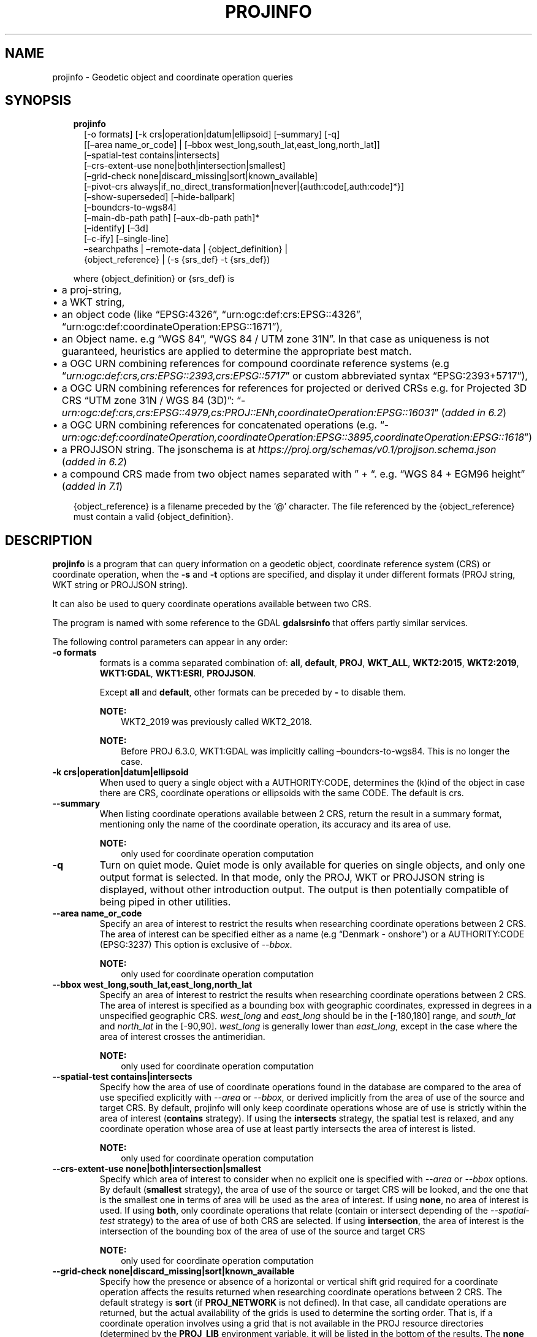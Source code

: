 .\" Man page generated from reStructuredText.
.
.TH "PROJINFO" "1" "Jul 1, 2020" "7.1.0" "PROJ"
.SH NAME
projinfo \- Geodetic object and coordinate operation queries
.
.nr rst2man-indent-level 0
.
.de1 rstReportMargin
\\$1 \\n[an-margin]
level \\n[rst2man-indent-level]
level margin: \\n[rst2man-indent\\n[rst2man-indent-level]]
-
\\n[rst2man-indent0]
\\n[rst2man-indent1]
\\n[rst2man-indent2]
..
.de1 INDENT
.\" .rstReportMargin pre:
. RS \\$1
. nr rst2man-indent\\n[rst2man-indent-level] \\n[an-margin]
. nr rst2man-indent-level +1
.\" .rstReportMargin post:
..
.de UNINDENT
. RE
.\" indent \\n[an-margin]
.\" old: \\n[rst2man-indent\\n[rst2man-indent-level]]
.nr rst2man-indent-level -1
.\" new: \\n[rst2man-indent\\n[rst2man-indent-level]]
.in \\n[rst2man-indent\\n[rst2man-indent-level]]u
..
.SH SYNOPSIS
.INDENT 0.0
.INDENT 3.5
.nf
\fBprojinfo\fP
.in +2
[\-o formats] [\-k crs|operation|datum|ellipsoid] [–summary] [\-q]
[[–area name_or_code] | [–bbox west_long,south_lat,east_long,north_lat]]
[–spatial\-test contains|intersects]
[–crs\-extent\-use none|both|intersection|smallest]
[–grid\-check none|discard_missing|sort|known_available]
[–pivot\-crs always|if_no_direct_transformation|never|{auth:code[,auth:code]*}]
[–show\-superseded] [–hide\-ballpark]
[–boundcrs\-to\-wgs84]
[–main\-db\-path path] [–aux\-db\-path path]*
[–identify] [–3d]
[–c\-ify] [–single\-line]
–searchpaths | –remote\-data | {object_definition} |
{object_reference} | (\-s {srs_def} \-t {srs_def})

.in -2
.fi
.sp
.sp
where {object_definition} or {srs_def} is
.INDENT 0.0
.IP \(bu 2
a proj\-string,
.IP \(bu 2
a WKT string,
.IP \(bu 2
an object code (like “EPSG:4326”, “urn:ogc:def:crs:EPSG::4326”,
“urn:ogc:def:coordinateOperation:EPSG::1671”),
.IP \(bu 2
an Object name. e.g “WGS 84”, “WGS 84 / UTM zone 31N”. In that case as
uniqueness is not guaranteed, heuristics are applied to determine the appropriate best match.
.IP \(bu 2
a OGC URN combining references for compound coordinate reference systems
(e.g “\fI\%urn:ogc:def:crs,crs:EPSG::2393,crs:EPSG::5717\fP” or custom abbreviated
syntax “EPSG:2393+5717”),
.IP \(bu 2
a OGC URN combining references for references for projected or derived CRSs
e.g. for Projected 3D CRS “UTM zone 31N / WGS 84 (3D)”:
“\fI\%urn:ogc:def:crs,crs:EPSG::4979,cs:PROJ::ENh,coordinateOperation:EPSG::16031\fP”
(\fIadded in 6.2\fP)
.IP \(bu 2
a OGC URN combining references for concatenated operations
(e.g. “\fI\%urn:ogc:def:coordinateOperation,coordinateOperation:EPSG::3895,coordinateOperation:EPSG::1618\fP”)
.IP \(bu 2
a PROJJSON string. The jsonschema is at \fI\%https://proj.org/schemas/v0.1/projjson.schema.json\fP (\fIadded in 6.2\fP)
.IP \(bu 2
a compound CRS made from two object names separated with ” + “. e.g. “WGS 84 + EGM96 height” (\fIadded in 7.1\fP)
.UNINDENT
.sp
{object_reference} is a filename preceded by the ‘@’ character.  The
file referenced by the {object_reference} must contain a valid
{object_definition}.
.UNINDENT
.UNINDENT
.SH DESCRIPTION
.sp
\fBprojinfo\fP is a program that can query information on a geodetic object,
coordinate reference system (CRS) or coordinate operation, when the \fB\-s\fP and \fB\-t\fP
options are specified, and display it under different formats (PROJ string, WKT string
or PROJJSON string).
.sp
It can also be used to query coordinate operations available between two CRS.
.sp
The program is named with some reference to the GDAL \fBgdalsrsinfo\fP that offers
partly similar services.
.sp
The following control parameters can appear in any order:
.INDENT 0.0
.TP
.B \-o formats
formats is a comma separated combination of:
\fBall\fP, \fBdefault\fP, \fBPROJ\fP, \fBWKT_ALL\fP, \fBWKT2:2015\fP, \fBWKT2:2019\fP, \fBWKT1:GDAL\fP, \fBWKT1:ESRI\fP, \fBPROJJSON\fP\&.
.sp
Except \fBall\fP and \fBdefault\fP, other formats can be preceded by \fB\-\fP to disable them.
.sp
\fBNOTE:\fP
.INDENT 7.0
.INDENT 3.5
WKT2_2019 was previously called WKT2_2018.
.UNINDENT
.UNINDENT
.sp
\fBNOTE:\fP
.INDENT 7.0
.INDENT 3.5
Before PROJ 6.3.0, WKT1:GDAL was implicitly calling –boundcrs\-to\-wgs84.
This is no longer the case.
.UNINDENT
.UNINDENT
.UNINDENT
.INDENT 0.0
.TP
.B \-k crs|operation|datum|ellipsoid
When used to query a single object with a AUTHORITY:CODE, determines the (k)ind of the object
in case there are CRS, coordinate operations or ellipsoids with the same CODE.
The default is crs.
.UNINDENT
.INDENT 0.0
.TP
.B \-\-summary
When listing coordinate operations available between 2 CRS, return the
result in a summary format, mentioning only the name of the coordinate
operation, its accuracy and its area of use.
.sp
\fBNOTE:\fP
.INDENT 7.0
.INDENT 3.5
only used for coordinate operation computation
.UNINDENT
.UNINDENT
.UNINDENT
.INDENT 0.0
.TP
.B \-q
Turn on quiet mode. Quiet mode is only available for queries on single objects,
and only one output format is selected. In that mode, only the PROJ, WKT or PROJJSON
string is displayed, without other introduction output. The output is then
potentially compatible of being piped in other utilities.
.UNINDENT
.INDENT 0.0
.TP
.B \-\-area name_or_code
Specify an area of interest to restrict the results when researching
coordinate operations between 2 CRS. The area of interest can be specified either
as a name (e.g “Denmark \- onshore”) or a AUTHORITY:CODE (EPSG:3237)
This option is exclusive of \fI\%\-\-bbox\fP\&.
.sp
\fBNOTE:\fP
.INDENT 7.0
.INDENT 3.5
only used for coordinate operation computation
.UNINDENT
.UNINDENT
.UNINDENT
.INDENT 0.0
.TP
.B \-\-bbox west_long,south_lat,east_long,north_lat
Specify an area of interest to restrict the results when researching
coordinate operations between 2 CRS. The area of interest is specified as a
bounding box with geographic coordinates, expressed in degrees in a
unspecified geographic CRS.
\fIwest_long\fP and \fIeast_long\fP should be in the [\-180,180] range, and
\fIsouth_lat\fP and \fInorth_lat\fP in the [\-90,90]. \fIwest_long\fP is generally lower than
\fIeast_long\fP, except in the case where the area of interest crosses the antimeridian.
.sp
\fBNOTE:\fP
.INDENT 7.0
.INDENT 3.5
only used for coordinate operation computation
.UNINDENT
.UNINDENT
.UNINDENT
.INDENT 0.0
.TP
.B \-\-spatial\-test contains|intersects
Specify how the area of use of coordinate operations found in the database
are compared to the area of use specified explicitly with \fI\%\-\-area\fP or \fI\%\-\-bbox\fP,
or derived implicitly from the area of use of the source and target CRS.
By default, projinfo will only keep coordinate operations whose are of use
is strictly within the area of interest (\fBcontains\fP strategy).
If using the \fBintersects\fP strategy, the spatial test is relaxed, and any
coordinate operation whose area of use at least partly intersects the
area of interest is listed.
.sp
\fBNOTE:\fP
.INDENT 7.0
.INDENT 3.5
only used for coordinate operation computation
.UNINDENT
.UNINDENT
.UNINDENT
.INDENT 0.0
.TP
.B \-\-crs\-extent\-use none|both|intersection|smallest
Specify which area of interest to consider when no explicit one is specified
with \fI\%\-\-area\fP or \fI\%\-\-bbox\fP options.
By default (\fBsmallest\fP strategy), the area of
use of the source or target CRS will be looked, and the one that is the
smallest one in terms of area will be used as the area of interest.
If using \fBnone\fP, no area of interest is used.
If using \fBboth\fP, only coordinate operations that relate (contain or intersect
depending of the \fI\%\-\-spatial\-test\fP strategy) to the area of use of both CRS
are selected.
If using \fBintersection\fP, the area of interest is the intersection of the
bounding box of the area of use of the source and target CRS
.sp
\fBNOTE:\fP
.INDENT 7.0
.INDENT 3.5
only used for coordinate operation computation
.UNINDENT
.UNINDENT
.UNINDENT
.INDENT 0.0
.TP
.B \-\-grid\-check none|discard_missing|sort|known_available
Specify how the presence or absence of a horizontal or vertical shift grid
required for a coordinate operation affects the results returned when
researching coordinate operations between 2 CRS.
The default strategy is \fBsort\fP (if \fBPROJ_NETWORK\fP is not defined).
In that case, all candidate
operations are returned, but the actual availability of the grids is used
to determine the sorting order. That is, if a coordinate operation involves
using a grid that is not available in the PROJ resource directories
(determined by the \fBPROJ_LIB\fP environment variable, it will be listed in
the bottom of the results.
The \fBnone\fP strategy completely disables the checks of presence of grids and
this returns the results as if all the grids where available.
The \fBdiscard_missing\fP strategy discards results that involve grids not
present in the PROJ resource directories.
The \fBknown_available\fP strategy discards results that involve grids not
present in the PROJ resource directories and that are not known of the CDN.
This is the default strategy is \fBPROJ_NETWORK\fP is set to \fBON\fP\&.
.sp
\fBNOTE:\fP
.INDENT 7.0
.INDENT 3.5
only used for coordinate operation computation
.UNINDENT
.UNINDENT
.UNINDENT
.INDENT 0.0
.TP
.B \-\-pivot\-crs always|if_no_direct_transformation|never|{auth:code[,auth:code]*}
Determine if intermediate (pivot) CRS can be used when researching coordinate
operation between 2 CRS. A typical example is the WGS84 pivot. By default,
projinfo will consider any potential pivot if there is no direct transformation
( \fBif_no_direct_transformation\fP). If using the \fBnever\fP strategy,
only direct transformations between the source and target CRS will be
used. If using the \fBalways\fP strategy, intermediate CRS will be considered
even if there are direct transformations.
It is also possible to restrict the pivot CRS to consider by specifying
one or several CRS by their AUTHORITY:CODE.
.sp
\fBNOTE:\fP
.INDENT 7.0
.INDENT 3.5
only used for coordinate operation computation
.UNINDENT
.UNINDENT
.UNINDENT
.INDENT 0.0
.TP
.B \-\-show\-superseded
When enabled, coordinate operations that are superseded by others will be
listed. Note that supersession is not equivalent to deprecation: superseded
operations are still considered valid although they have a better equivalent,
whereas deprecated operations have been determined to be erroneous and are
not considered at all.
.sp
\fBNOTE:\fP
.INDENT 7.0
.INDENT 3.5
only used for coordinate operation computation
.UNINDENT
.UNINDENT
.UNINDENT
.INDENT 0.0
.TP
.B \-\-hide\-ballpark
New in version 7.1.

.sp
Hides any coordinate operation that is, or contains, a
Ballpark transformation
.sp
\fBNOTE:\fP
.INDENT 7.0
.INDENT 3.5
only used for coordinate operation computation
.UNINDENT
.UNINDENT
.UNINDENT
.INDENT 0.0
.TP
.B \-\-boundcrs\-to\-wgs84
When specified, this option researches a coordinate operation from the
base geographic CRS of the single CRS, source or target CRS to the WGS84
geographic CRS, and if found, wraps those CRS into a BoundCRS object.
This is mostly to be used for early\-binding approaches.
.UNINDENT
.INDENT 0.0
.TP
.B \-\-main\-db\-path path
Specify the name and path of the database to be used by projinfo. The
default is proj.db in the PROJ resource directories.
.UNINDENT
.INDENT 0.0
.TP
.B \-\-aux\-db\-path path
Specify the name and path of auxiliary databases, that are to be combined
with the main database. Those auxiliary databases must have a table
structure that is identical to the main database, but can be partly filled
and their entries can refer to entries of the main database.
The option may be repeated to specify several auxiliary databases.
.UNINDENT
.INDENT 0.0
.TP
.B \-\-identify
When used with an object definition, this queries the PROJ database to find
known objects, typically CRS, that are close or identical to the object.
Each candidate object is associated with an approximate likelihood percentage.
This is useful when used with a WKT string that lacks a EPSG identifier,
such as ESRI WKT1. This might also be used with PROJ strings.
For example, \fI+proj=utm +zone=31 +datum=WGS84 +type=crs\fP will be identified
with a likelihood of 70% to EPSG:32631
.UNINDENT
.INDENT 0.0
.TP
.B \-\-3d
New in version 6.3.

.sp
“Promote” the CRS(s) to their 3D version. In the context of researching
available coordinate transformations, explicitly specifying this option is
not necessary, because when one of the source or target CRS has a vertical
component but not the other one, the one that has no vertical component is
automatically promoted to a 3D version, where its vertical axis is the
ellipsoidal height in metres, using the ellipsoid of the base geodetic CRS.
.UNINDENT
.INDENT 0.0
.TP
.B \-\-c\-ify
For developers only. Modify the string output of the utility so that it
is easy to put those strings in C/C++ code
.UNINDENT
.INDENT 0.0
.TP
.B \-\-single\-line
Output WKT or PROJJSON strings on a single line, instead of multiple intended lines by
default.
.UNINDENT
.INDENT 0.0
.TP
.B \-\-searchpaths
New in version 7.0.

.sp
Output the directories into which PROJ resources will be looked for
(if not using C API such as \fBproj_context_set_search_paths()\fP
that will override them.
.UNINDENT
.INDENT 0.0
.TP
.B \-\-remote\-data
New in version 7.0.

.sp
Display information regarding if network is enabled, and the
related URL.
.UNINDENT
.SH EXAMPLES
.INDENT 0.0
.IP 1. 3
Query the CRS object corresponding to EPSG:4326
.UNINDENT
.INDENT 0.0
.INDENT 3.5
.sp
.nf
.ft C
projinfo EPSG:4326
.ft P
.fi
.UNINDENT
.UNINDENT
.sp
Output:
.INDENT 0.0
.INDENT 3.5
.sp
.nf
.ft C
PROJ.4 string:
+proj=longlat +datum=WGS84 +no_defs +type=crs

WKT2:2019 string:
GEOGCRS["WGS 84",
    DATUM["World Geodetic System 1984",
        ELLIPSOID["WGS 84",6378137,298.257223563,
            LENGTHUNIT["metre",1]]],
    PRIMEM["Greenwich",0,
        ANGLEUNIT["degree",0.0174532925199433]],
    CS[ellipsoidal,2],
        AXIS["geodetic latitude (Lat)",north,
            ORDER[1],
            ANGLEUNIT["degree",0.0174532925199433]],
        AXIS["geodetic longitude (Lon)",east,
            ORDER[2],
            ANGLEUNIT["degree",0.0174532925199433]],
    USAGE[
        SCOPE["unknown"],
        AREA["World"],
        BBOX[\-90,\-180,90,180]],
    ID["EPSG",4326]]
.ft P
.fi
.UNINDENT
.UNINDENT
.INDENT 0.0
.IP 2. 3
List the coordinate operations between NAD27 (designed with its CRS name)
and NAD83 (designed with its EPSG code 4269) within an area of interest
.UNINDENT
.INDENT 0.0
.INDENT 3.5
.sp
.nf
.ft C
projinfo \-s NAD27 \-t EPSG:4269 \-\-area "USA \- Missouri"
.ft P
.fi
.UNINDENT
.UNINDENT
.sp
Output:
.INDENT 0.0
.INDENT 3.5
.sp
.nf
.ft C
DERIVED_FROM(EPSG):1241, NAD27 to NAD83 (1), 0.15 m, USA \- CONUS including EEZ

PROJ string:
+proj=pipeline +step +proj=axisswap +order=2,1 +step +proj=unitconvert \e
+xy_in=deg +xy_out=rad +step +proj=hgridshift +grids=conus \e
+step +proj=unitconvert +xy_in=rad +xy_out=deg +step +proj=axisswap +order=2,1

WKT2:2019 string:
COORDINATEOPERATION["NAD27 to NAD83 (1)",
    SOURCECRS[
        GEOGCRS["NAD27",
            DATUM["North American Datum 1927",
                ELLIPSOID["Clarke 1866",6378206.4,294.978698213898,
                    LENGTHUNIT["metre",1]]],
            PRIMEM["Greenwich",0,
                ANGLEUNIT["degree",0.0174532925199433]],
            CS[ellipsoidal,2],
                AXIS["geodetic latitude (Lat)",north,
                    ORDER[1],
                    ANGLEUNIT["degree",0.0174532925199433]],
                AXIS["geodetic longitude (Lon)",east,
                    ORDER[2],
                    ANGLEUNIT["degree",0.0174532925199433]]]],
    TARGETCRS[
        GEOGCRS["NAD83",
            DATUM["North American Datum 1983",
                ELLIPSOID["GRS 1980",6378137,298.257222101,
                    LENGTHUNIT["metre",1]]],
            PRIMEM["Greenwich",0,
                ANGLEUNIT["degree",0.0174532925199433]],
            CS[ellipsoidal,2],
                AXIS["geodetic latitude (Lat)",north,
                    ORDER[1],
                    ANGLEUNIT["degree",0.0174532925199433]],
                AXIS["geodetic longitude (Lon)",east,
                    ORDER[2],
                    ANGLEUNIT["degree",0.0174532925199433]]]],
    METHOD["CTABLE2"],
    PARAMETERFILE["Latitude and longitude difference file","conus"],
    OPERATIONACCURACY[0.15],
    USAGE[
        SCOPE["unknown"],
        AREA["USA \- CONUS including EEZ"],
        BBOX[23.81,\-129.17,49.38,\-65.69]],
    ID["DERIVED_FROM(EPSG)",1241]]
.ft P
.fi
.UNINDENT
.UNINDENT
.INDENT 0.0
.IP 3. 3
Export an object as a PROJJSON string
.UNINDENT
.INDENT 0.0
.INDENT 3.5
.sp
.nf
.ft C
projinfo GDA94 \-o PROJJSON \-q
.ft P
.fi
.UNINDENT
.UNINDENT
.sp
Output:
.INDENT 0.0
.INDENT 3.5
.sp
.nf
.ft C
{
    "type": "GeographicCRS",
    "name": "GDA94",
    "datum": {
        "type": "GeodeticReferenceFrame",
        "name": "Geocentric Datum of Australia 1994",
        "ellipsoid": {
            "name": "GRS 1980",
            "semi_major_axis": 6378137,
            "inverse_flattening": 298.257222101
        }
    },
    "coordinate_system": {
        "subtype": "ellipsoidal",
        "axis": [
        {
            "name": "Geodetic latitude",
            "abbreviation": "Lat",
            "direction": "north",
            "unit": "degree"
        },
        {
            "name": "Geodetic longitude",
            "abbreviation": "Lon",
            "direction": "east",
            "unit": "degree"
        }
        ]
    },
    "area": "Australia \- GDA",
    "bbox": {
        "south_latitude": \-60.56,
        "west_longitude": 93.41,
        "north_latitude": \-8.47,
        "east_longitude": 173.35
    },
    "id": {
        "authority": "EPSG",
        "code": 4283
    }
}
.ft P
.fi
.UNINDENT
.UNINDENT
.SH SEE ALSO
.sp
\fBcs2cs(1)\fP, \fBcct(1)\fP, \fBgeod(1)\fP, \fBgie(1)\fP, \fBproj(1)\fP, \fBprojsync(1)\fP
.SH BUGS
.sp
A list of know bugs can be found at \fI\%https://github.com/OSGeo/PROJ/issues\fP
where new bug reports can be submitted to.
.SH HOME PAGE
.sp
\fI\%https://proj.org/\fP
.SH AUTHOR
Even Rouault
.SH COPYRIGHT
1983-2020
.\" Generated by docutils manpage writer.
.
